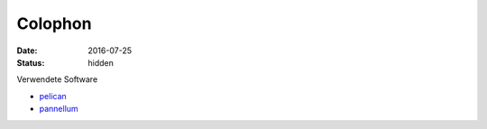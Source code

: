 Colophon
========

:date: 2016-07-25
:status: hidden

Verwendete Software

* `pelican`_
* `pannellum`_



.. _pelican: http://blog.getpelican.com/
.. _pannellum: https://pannellum.org/

